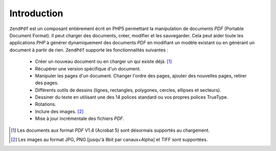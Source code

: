 .. EN-Revision: none
.. _zend.pdf.introduction:

Introduction
============

``ZendPdf`` est un composant entièrement écrit en PHP5 permettant la manipulation de documents *PDF* (Portable
Document Format). Il peut charger des documents, créer, modifier et les sauvegarder. Cela peut aider toute les
applications *PHP* à générer dynamiquement des documents *PDF* en modifiant un modèle existant ou en générant
un document à partir de rien. ``ZendPdf`` supporte les fonctionnalités suivantes :

   - Créer un nouveau document ou en charger un qui existe déjà. [#]_

   - Récupérer une version spécifique d'un document.

   - Manipuler les pages d'un document. Changer l'ordre des pages, ajouter des nouvelles pages, retirer des pages.

   - Différents outils de dessins (lignes, rectangles, polygones, cercles, ellipses et secteurs).

   - Dessiner du texte en utilisant une des 14 polices standard ou vos propres polices TrueType.

   - Rotations.

   - Inclure des images. [#]_

   - Mise à jour incrémentale des fichiers *PDF*.





.. [#] Les documents aux format *PDF* V1.4 (Acrobat 5) sont désormais supportés au chargement.
.. [#] Les images au format JPG, PNG [jusqu'à 8bit par canaux+Alpha] et TIFF sont supportées.